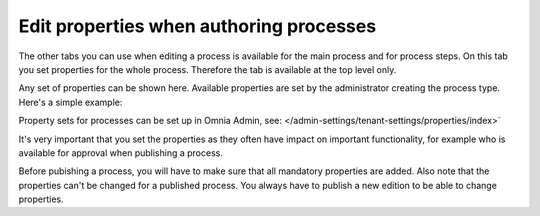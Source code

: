 Edit properties when authoring processes
==========================================

The other tabs you can use when editing a process is available for the main process and for process steps. On this tab you set properties for the whole process. Therefore the tab is available at the top level only.

Any set of properties can be shown here. Available properties are set by the administrator creating the process type. Here's a simple example:

.. image:: pm-properties-tab.png

Property sets for processes can be set up in Omnia Admin, see: </admin-settings/tenant-settings/properties/index>`

It's very important that you set the properties as they often have impact on important functionality, for example who is available for approval when publishing a process.

Before pubishing a process, you will have to make sure that all mandatory properties are added. Also note that the properties can't be changed for a published process. You always have to publish a new edition to be able to change properties.

